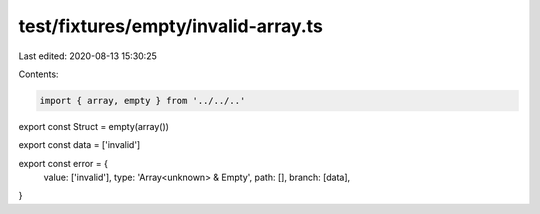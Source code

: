 test/fixtures/empty/invalid-array.ts
====================================

Last edited: 2020-08-13 15:30:25

Contents:

.. code-block:: ts

    import { array, empty } from '../../..'

export const Struct = empty(array())

export const data = ['invalid']

export const error = {
  value: ['invalid'],
  type: 'Array<unknown> & Empty',
  path: [],
  branch: [data],
}


